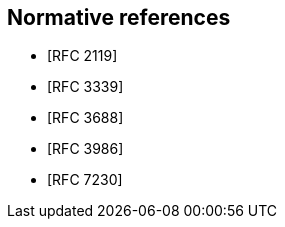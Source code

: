 [bibliography]
== Normative references

* [[[RFC2119,RFC 2119]]]
* [[[RFC3339,RFC 3339]]]
* [[[RFC3688,RFC 3688]]]
* [[[RFC3986,RFC 3986]]]
* [[[RFC7230,RFC 7230]]]

